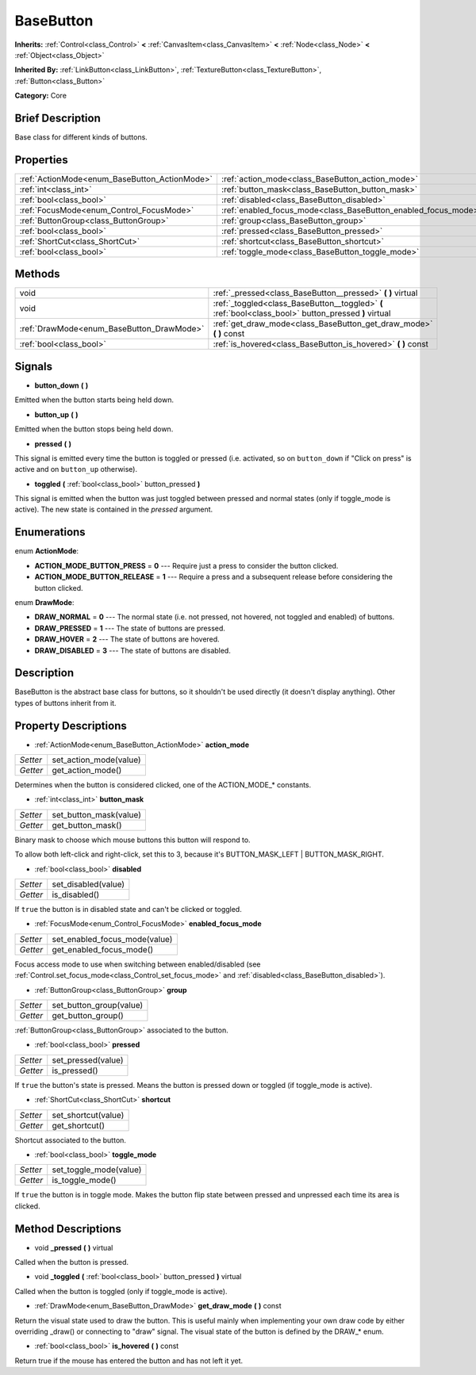 .. Generated automatically by doc/tools/makerst.py in Godot's source tree.
.. DO NOT EDIT THIS FILE, but the BaseButton.xml source instead.
.. The source is found in doc/classes or modules/<name>/doc_classes.

.. _class_BaseButton:

BaseButton
==========

**Inherits:** :ref:`Control<class_Control>` **<** :ref:`CanvasItem<class_CanvasItem>` **<** :ref:`Node<class_Node>` **<** :ref:`Object<class_Object>`

**Inherited By:** :ref:`LinkButton<class_LinkButton>`, :ref:`TextureButton<class_TextureButton>`, :ref:`Button<class_Button>`

**Category:** Core

Brief Description
-----------------

Base class for different kinds of buttons.

Properties
----------

+-----------------------------------------------+----------------------------------------------------------------+
| :ref:`ActionMode<enum_BaseButton_ActionMode>` | :ref:`action_mode<class_BaseButton_action_mode>`               |
+-----------------------------------------------+----------------------------------------------------------------+
| :ref:`int<class_int>`                         | :ref:`button_mask<class_BaseButton_button_mask>`               |
+-----------------------------------------------+----------------------------------------------------------------+
| :ref:`bool<class_bool>`                       | :ref:`disabled<class_BaseButton_disabled>`                     |
+-----------------------------------------------+----------------------------------------------------------------+
| :ref:`FocusMode<enum_Control_FocusMode>`      | :ref:`enabled_focus_mode<class_BaseButton_enabled_focus_mode>` |
+-----------------------------------------------+----------------------------------------------------------------+
| :ref:`ButtonGroup<class_ButtonGroup>`         | :ref:`group<class_BaseButton_group>`                           |
+-----------------------------------------------+----------------------------------------------------------------+
| :ref:`bool<class_bool>`                       | :ref:`pressed<class_BaseButton_pressed>`                       |
+-----------------------------------------------+----------------------------------------------------------------+
| :ref:`ShortCut<class_ShortCut>`               | :ref:`shortcut<class_BaseButton_shortcut>`                     |
+-----------------------------------------------+----------------------------------------------------------------+
| :ref:`bool<class_bool>`                       | :ref:`toggle_mode<class_BaseButton_toggle_mode>`               |
+-----------------------------------------------+----------------------------------------------------------------+

Methods
-------

+--------------------------------------------+-------------------------------------------------------------------------------------------------------+
| void                                       | :ref:`_pressed<class_BaseButton__pressed>` **(** **)** virtual                                        |
+--------------------------------------------+-------------------------------------------------------------------------------------------------------+
| void                                       | :ref:`_toggled<class_BaseButton__toggled>` **(** :ref:`bool<class_bool>` button_pressed **)** virtual |
+--------------------------------------------+-------------------------------------------------------------------------------------------------------+
| :ref:`DrawMode<enum_BaseButton_DrawMode>`  | :ref:`get_draw_mode<class_BaseButton_get_draw_mode>` **(** **)** const                                |
+--------------------------------------------+-------------------------------------------------------------------------------------------------------+
| :ref:`bool<class_bool>`                    | :ref:`is_hovered<class_BaseButton_is_hovered>` **(** **)** const                                      |
+--------------------------------------------+-------------------------------------------------------------------------------------------------------+

Signals
-------

.. _class_BaseButton_button_down:

- **button_down** **(** **)**

Emitted when the button starts being held down.

.. _class_BaseButton_button_up:

- **button_up** **(** **)**

Emitted when the button stops being held down.

.. _class_BaseButton_pressed:

- **pressed** **(** **)**

This signal is emitted every time the button is toggled or pressed (i.e. activated, so on ``button_down`` if "Click on press" is active and on ``button_up`` otherwise).

.. _class_BaseButton_toggled:

- **toggled** **(** :ref:`bool<class_bool>` button_pressed **)**

This signal is emitted when the button was just toggled between pressed and normal states (only if toggle_mode is active). The new state is contained in the *pressed* argument.

Enumerations
------------

.. _enum_BaseButton_ActionMode:

enum **ActionMode**:

- **ACTION_MODE_BUTTON_PRESS** = **0** --- Require just a press to consider the button clicked.
- **ACTION_MODE_BUTTON_RELEASE** = **1** --- Require a press and a subsequent release before considering the button clicked.

.. _enum_BaseButton_DrawMode:

enum **DrawMode**:

- **DRAW_NORMAL** = **0** --- The normal state (i.e. not pressed, not hovered, not toggled and enabled) of buttons.
- **DRAW_PRESSED** = **1** --- The state of buttons are pressed.
- **DRAW_HOVER** = **2** --- The state of buttons are hovered.
- **DRAW_DISABLED** = **3** --- The state of buttons are disabled.

Description
-----------

BaseButton is the abstract base class for buttons, so it shouldn't be used directly (it doesn't display anything). Other types of buttons inherit from it.

Property Descriptions
---------------------

.. _class_BaseButton_action_mode:

- :ref:`ActionMode<enum_BaseButton_ActionMode>` **action_mode**

+----------+------------------------+
| *Setter* | set_action_mode(value) |
+----------+------------------------+
| *Getter* | get_action_mode()      |
+----------+------------------------+

Determines when the button is considered clicked, one of the ACTION_MODE\_\* constants.

.. _class_BaseButton_button_mask:

- :ref:`int<class_int>` **button_mask**

+----------+------------------------+
| *Setter* | set_button_mask(value) |
+----------+------------------------+
| *Getter* | get_button_mask()      |
+----------+------------------------+

Binary mask to choose which mouse buttons this button will respond to.

To allow both left-click and right-click, set this to 3, because it's BUTTON_MASK_LEFT | BUTTON_MASK_RIGHT.

.. _class_BaseButton_disabled:

- :ref:`bool<class_bool>` **disabled**

+----------+---------------------+
| *Setter* | set_disabled(value) |
+----------+---------------------+
| *Getter* | is_disabled()       |
+----------+---------------------+

If ``true`` the button is in disabled state and can't be clicked or toggled.

.. _class_BaseButton_enabled_focus_mode:

- :ref:`FocusMode<enum_Control_FocusMode>` **enabled_focus_mode**

+----------+-------------------------------+
| *Setter* | set_enabled_focus_mode(value) |
+----------+-------------------------------+
| *Getter* | get_enabled_focus_mode()      |
+----------+-------------------------------+

Focus access mode to use when switching between enabled/disabled (see :ref:`Control.set_focus_mode<class_Control_set_focus_mode>` and :ref:`disabled<class_BaseButton_disabled>`).

.. _class_BaseButton_group:

- :ref:`ButtonGroup<class_ButtonGroup>` **group**

+----------+-------------------------+
| *Setter* | set_button_group(value) |
+----------+-------------------------+
| *Getter* | get_button_group()      |
+----------+-------------------------+

:ref:`ButtonGroup<class_ButtonGroup>` associated to the button.

.. _class_BaseButton_pressed:

- :ref:`bool<class_bool>` **pressed**

+----------+--------------------+
| *Setter* | set_pressed(value) |
+----------+--------------------+
| *Getter* | is_pressed()       |
+----------+--------------------+

If ``true`` the button's state is pressed. Means the button is pressed down or toggled (if toggle_mode is active).

.. _class_BaseButton_shortcut:

- :ref:`ShortCut<class_ShortCut>` **shortcut**

+----------+---------------------+
| *Setter* | set_shortcut(value) |
+----------+---------------------+
| *Getter* | get_shortcut()      |
+----------+---------------------+

Shortcut associated to the button.

.. _class_BaseButton_toggle_mode:

- :ref:`bool<class_bool>` **toggle_mode**

+----------+------------------------+
| *Setter* | set_toggle_mode(value) |
+----------+------------------------+
| *Getter* | is_toggle_mode()       |
+----------+------------------------+

If ``true`` the button is in toggle mode. Makes the button flip state between pressed and unpressed each time its area is clicked.

Method Descriptions
-------------------

.. _class_BaseButton__pressed:

- void **_pressed** **(** **)** virtual

Called when the button is pressed.

.. _class_BaseButton__toggled:

- void **_toggled** **(** :ref:`bool<class_bool>` button_pressed **)** virtual

Called when the button is toggled (only if toggle_mode is active).

.. _class_BaseButton_get_draw_mode:

- :ref:`DrawMode<enum_BaseButton_DrawMode>` **get_draw_mode** **(** **)** const

Return the visual state used to draw the button. This is useful mainly when implementing your own draw code by either overriding _draw() or connecting to "draw" signal. The visual state of the button is defined by the DRAW\_\* enum.

.. _class_BaseButton_is_hovered:

- :ref:`bool<class_bool>` **is_hovered** **(** **)** const

Return true if the mouse has entered the button and has not left it yet.

